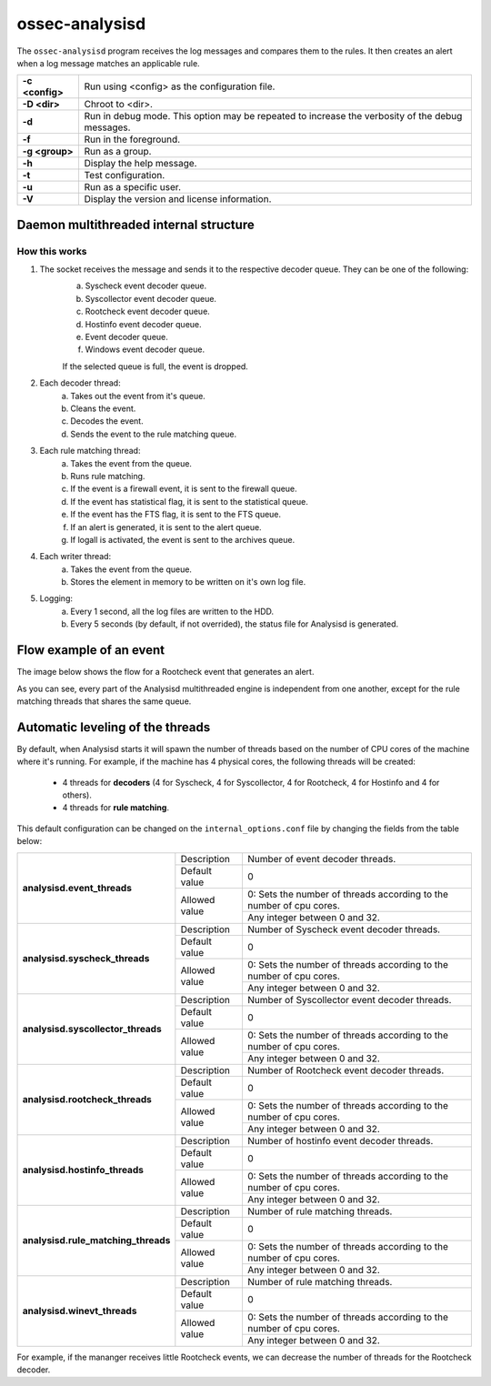 .. Copyright (C) 2019 Wazuh, Inc.

.. _ossec-analysisd:

ossec-analysisd
===============

The ``ossec-analysisd`` program receives the log messages and compares them to the rules. It then creates an alert when a log message matches an applicable rule.

+-----------------+-------------------------------------------------------------------------------------------------+
| **-c <config>** | Run using <config> as the configuration file.                                                   |
+-----------------+-------------------------------------------------------------------------------------------------+
| **-D <dir>**    | Chroot to <dir>.                                                                                |
+-----------------+-------------------------------------------------------------------------------------------------+
| **-d**          | Run in debug mode. This option may be repeated to increase the verbosity of the debug messages. |
+-----------------+-------------------------------------------------------------------------------------------------+
| **-f**          | Run in the foreground.                                                                          |
+-----------------+-------------------------------------------------------------------------------------------------+
| **-g <group>**  | Run as a group.                                                                                 |
+-----------------+-------------------------------------------------------------------------------------------------+
| **-h**          | Display the help message.                                                                       |
+-----------------+-------------------------------------------------------------------------------------------------+
| **-t**          | Test configuration.                                                                             |
+-----------------+-------------------------------------------------------------------------------------------------+
| **-u**          | Run as a specific user.                                                                         |
+-----------------+-------------------------------------------------------------------------------------------------+
| **-V**          | Display the version and license information.                                                    |
+-----------------+-------------------------------------------------------------------------------------------------+

.. _ossec-analysisd-structure:

Daemon multithreaded internal structure
---------------------------------------

.. thumbnail:: ../../../images/manual/analysisd-diagram/analysisd-structure.png
    :title: Analysisd architecture
    :align: center
    :width: 100%

**How this works**
^^^^^^^^^^^^^^^^^^

1. The socket receives the message and sends it to the respective decoder queue. They can be one of the following:
    a. Syscheck event decoder queue.
    b. Syscollector event decoder queue.
    c. Rootcheck event decoder queue.
    d. Hostinfo event decoder queue.
    e. Event decoder queue.
    f. Windows event decoder queue.

    If the selected queue is full, the event is dropped.

2. Each decoder thread:
    a. Takes out the event from it's queue.
    b. Cleans the event.
    c. Decodes the event.
    d. Sends the event to the rule matching queue.

3. Each rule matching thread:
    a. Takes the event from the queue.
    b. Runs rule matching.
    c. If the event is a firewall event, it is sent to the firewall queue.
    d. If the event has statistical flag, it is sent to the statistical queue.
    e. If the event has the FTS flag, it is sent to the FTS queue.
    f. If an alert is generated, it is sent to the alert queue.
    g. If logall is activated, the event is sent to the archives queue.

4. Each writer thread:
    a. Takes the event from the queue.
    b. Stores the element in memory to be written on it's own log file.

5. Logging:
    a. Every 1 second, all the log files are written to the HDD.
    b. Every 5 seconds (by default, if not overrided), the status file for Analysisd is generated.

Flow example of an event
------------------------

The image below shows the flow for a Rootcheck event that generates an alert.

.. thumbnail:: ../../../images/manual/analysisd-diagram/analysisd-flow-example.png
    :title: Flow example
    :align: center
    :width: 100%

As you can see, every part of the Analysisd multithreaded engine is independent from one another, except for the rule matching threads that shares the same queue.

Automatic leveling of the threads
----------------------------------

By default, when Analysisd starts it will spawn the number of threads based on the number of CPU cores of the machine where it's running. For example, if the machine has 4 physical cores, the following threads will be created:

    - 4 threads for **decoders** (4 for Syscheck, 4 for Syscollector, 4 for Rootcheck, 4 for Hostinfo and 4 for others).
    - 4 threads for **rule matching**.

This default configuration can be changed on the ``internal_options.conf`` file by changing the fields from the table below:

+----------------------------------------------+---------------+---------------------------------------------------------------------+
|        **analysisd.event_threads**           | Description   | Number of event decoder threads.                                    |
+                                              +---------------+---------------------------------------------------------------------+
|                                              | Default value | 0                                                                   |
+                                              +---------------+---------------------------------------------------------------------+
|                                              | Allowed value | 0: Sets the number of threads according to the number of cpu cores. |
+                                              +               +---------------------------------------------------------------------+
|                                              |               | Any integer between 0 and 32.                                       |
+----------------------------------------------+---------------+---------------------------------------------------------------------+
|       **analysisd.syscheck_threads**         | Description   | Number of Syscheck event decoder threads.                           |
+                                              +---------------+---------------------------------------------------------------------+
|                                              | Default value | 0                                                                   |
+                                              +---------------+---------------------------------------------------------------------+
|                                              | Allowed value | 0: Sets the number of threads according to the number of cpu cores. |
+                                              +               +---------------------------------------------------------------------+
|                                              |               | Any integer between 0 and 32.                                       |
+----------------------------------------------+---------------+---------------------------------------------------------------------+
|     **analysisd.syscollector_threads**       | Description   | Number of Syscollector event decoder threads.                       |
+                                              +---------------+---------------------------------------------------------------------+
|                                              | Default value | 0                                                                   |
+                                              +---------------+---------------------------------------------------------------------+
|                                              | Allowed value | 0: Sets the number of threads according to the number of cpu cores. |
+                                              +               +---------------------------------------------------------------------+
|                                              |               | Any integer between 0 and 32.                                       |
+----------------------------------------------+---------------+---------------------------------------------------------------------+
|        **analysisd.rootcheck_threads**       | Description   | Number of Rootcheck event decoder threads.                          |
+                                              +---------------+---------------------------------------------------------------------+
|                                              | Default value | 0                                                                   |
+                                              +---------------+---------------------------------------------------------------------+
|                                              | Allowed value | 0: Sets the number of threads according to the number of cpu cores. |
+                                              +               +---------------------------------------------------------------------+
|                                              |               | Any integer between 0 and 32.                                       |
+----------------------------------------------+---------------+---------------------------------------------------------------------+
|       **analysisd.hostinfo_threads**         | Description   | Number of hostinfo event decoder threads.                           |
+                                              +---------------+---------------------------------------------------------------------+
|                                              | Default value | 0                                                                   |
+                                              +---------------+---------------------------------------------------------------------+
|                                              | Allowed value | 0: Sets the number of threads according to the number of cpu cores. |
+                                              +               +---------------------------------------------------------------------+
|                                              |               | Any integer between 0 and 32.                                       |
+----------------------------------------------+---------------+---------------------------------------------------------------------+
|     **analysisd.rule_matching_threads**      | Description   | Number of rule matching threads.                                    |
+                                              +---------------+---------------------------------------------------------------------+
|                                              | Default value | 0                                                                   |
+                                              +---------------+---------------------------------------------------------------------+
|                                              | Allowed value | 0: Sets the number of threads according to the number of cpu cores. |
+                                              +               +---------------------------------------------------------------------+
|                                              |               | Any integer between 0 and 32.                                       |
+----------------------------------------------+---------------+---------------------------------------------------------------------+
|     **analysisd.winevt_threads**             | Description   | Number of rule matching threads.                                    |
+                                              +---------------+---------------------------------------------------------------------+
|                                              | Default value | 0                                                                   |
+                                              +---------------+---------------------------------------------------------------------+
|                                              | Allowed value | 0: Sets the number of threads according to the number of cpu cores. |
+                                              +               +---------------------------------------------------------------------+
|                                              |               | Any integer between 0 and 32.                                       |
+----------------------------------------------+---------------+---------------------------------------------------------------------+

For example, if the mananger receives little Rootcheck events, we can decrease the number of threads for the Rootcheck decoder.
